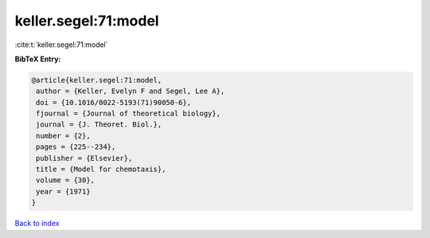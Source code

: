 keller.segel:71:model
=====================

:cite:t:`keller.segel:71:model`

**BibTeX Entry:**

.. code-block:: bibtex

   @article{keller.segel:71:model,
    author = {Keller, Evelyn F and Segel, Lee A},
    doi = {10.1016/0022-5193(71)90050-6},
    fjournal = {Journal of theoretical biology},
    journal = {J. Theoret. Biol.},
    number = {2},
    pages = {225--234},
    publisher = {Elsevier},
    title = {Model for chemotaxis},
    volume = {30},
    year = {1971}
   }

`Back to index <../By-Cite-Keys.html>`__
